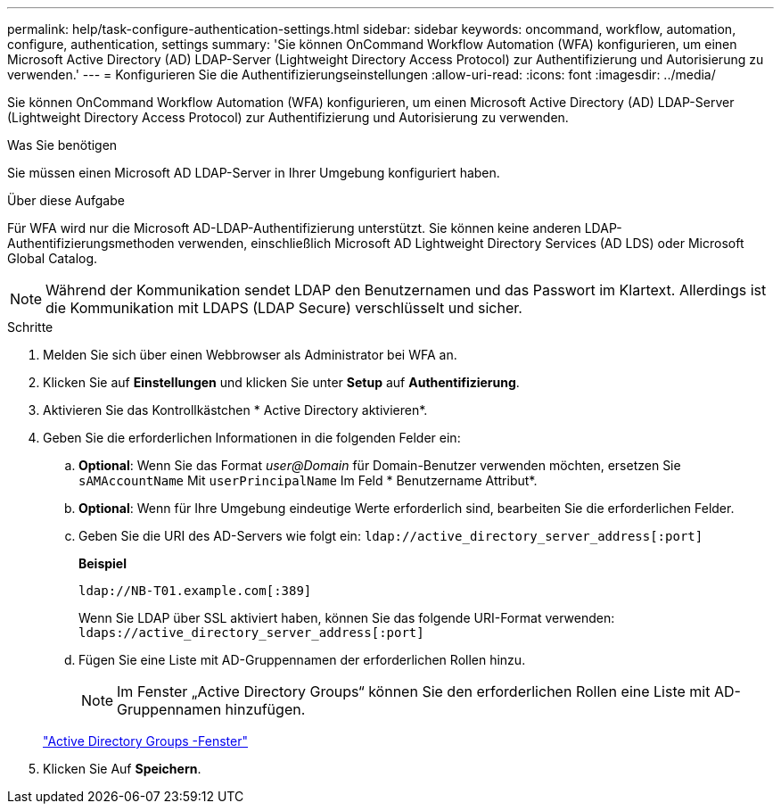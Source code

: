---
permalink: help/task-configure-authentication-settings.html 
sidebar: sidebar 
keywords: oncommand, workflow, automation, configure, authentication, settings 
summary: 'Sie können OnCommand Workflow Automation (WFA) konfigurieren, um einen Microsoft Active Directory (AD) LDAP-Server (Lightweight Directory Access Protocol) zur Authentifizierung und Autorisierung zu verwenden.' 
---
= Konfigurieren Sie die Authentifizierungseinstellungen
:allow-uri-read: 
:icons: font
:imagesdir: ../media/


[role="lead"]
Sie können OnCommand Workflow Automation (WFA) konfigurieren, um einen Microsoft Active Directory (AD) LDAP-Server (Lightweight Directory Access Protocol) zur Authentifizierung und Autorisierung zu verwenden.

.Was Sie benötigen
Sie müssen einen Microsoft AD LDAP-Server in Ihrer Umgebung konfiguriert haben.

.Über diese Aufgabe
Für WFA wird nur die Microsoft AD-LDAP-Authentifizierung unterstützt. Sie können keine anderen LDAP-Authentifizierungsmethoden verwenden, einschließlich Microsoft AD Lightweight Directory Services (AD LDS) oder Microsoft Global Catalog.


NOTE: Während der Kommunikation sendet LDAP den Benutzernamen und das Passwort im Klartext. Allerdings ist die Kommunikation mit LDAPS (LDAP Secure) verschlüsselt und sicher.

.Schritte
. Melden Sie sich über einen Webbrowser als Administrator bei WFA an.
. Klicken Sie auf *Einstellungen* und klicken Sie unter *Setup* auf *Authentifizierung*.
. Aktivieren Sie das Kontrollkästchen * Active Directory aktivieren*.
. Geben Sie die erforderlichen Informationen in die folgenden Felder ein:
+
.. *Optional*: Wenn Sie das Format _user@Domain_ für Domain-Benutzer verwenden möchten, ersetzen Sie `sAMAccountName` Mit `userPrincipalName` Im Feld * Benutzername Attribut*.
.. *Optional*: Wenn für Ihre Umgebung eindeutige Werte erforderlich sind, bearbeiten Sie die erforderlichen Felder.
.. Geben Sie die URI des AD-Servers wie folgt ein:
`ldap://active_directory_server_address[:port]`
+
**Beispiel**

+
[listing]
----
ldap://NB-T01.example.com[:389]
----
+
Wenn Sie LDAP über SSL aktiviert haben, können Sie das folgende URI-Format verwenden: `ldaps://active_directory_server_address[:port]`

.. Fügen Sie eine Liste mit AD-Gruppennamen der erforderlichen Rollen hinzu.
+

NOTE: Im Fenster „Active Directory Groups“ können Sie den erforderlichen Rollen eine Liste mit AD-Gruppennamen hinzufügen.

+
link:reference-active-directory-groups-window.html["Active Directory Groups -Fenster"]



. Klicken Sie Auf *Speichern*.

